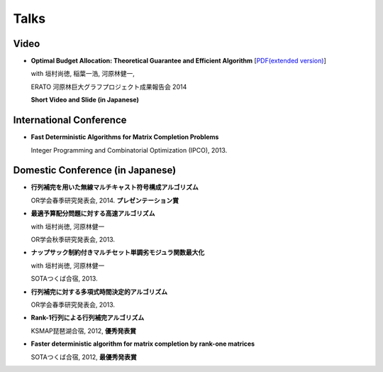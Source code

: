 Talks
======================================

Video
-----------------------------------------------------
- **Optimal Budget Allocation: Theoretical Guarantee and Efficient Algorithm**  [`PDF(extended version) <papers/icml2014.pdf>`_]
  
  with 垣村尚徳, 稲葉一浩, 河原林健一,

  ERATO 河原林巨大グラフプロジェクト成果報告会 2014
  
  **Short Video and Slide (in Japanese)**

  .. raw:: html

     <iframe width="560" height="315" src="//www.youtube.com/embed/qg57z1lRLzw" frameborder="0" allowfullscreen></iframe>
     <iframe src="http://www.slideshare.net/slideshow/embed_code/33017253" width="342" height="291" frameborder="0" marginwidth="0" marginheight="0" scrolling="no" style="border:1px solid #CCC; border-width:1px 1px 0; margin-bottom:5px; max-width: 100%;" allowfullscreen> </iframe> 
     

International Conference
-----------------------------------------------------
- **Fast Deterministic Algorithms for Matrix Completion Problems**

  Integer Programming and Combinatorial Optimization (IPCO), 2013. 

  .. raw:: html

     <iframe src="http://www.slideshare.net/slideshow/embed_code/17714382" width="342" height="291" frameborder="0" marginwidth="0" marginheight="0" scrolling="no" style="border:1px solid #CCC; border-width:1px 1px 0; margin-bottom:5px; max-width: 100%;" allowfullscreen> </iframe>

Domestic Conference (in Japanese)
-----------------------------------------------------
- **行列補完を用いた無線マルチキャスト符号構成アルゴリズム**
    
  OR学会春季研究発表会, 2014. **プレゼンテーション賞**

  .. raw:: html
    
    <iframe src="http://www.slideshare.net/slideshow/embed_code/33017160" width="342" height="291" frameborder="0" marginwidth="0" marginheight="0" scrolling="no" style="border:1px solid #CCC; border-width:1px 1px 0; margin-bottom:5px; max-width: 100%;" allowfullscreen> </iframe>


- **最適予算配分問題に対する高速アルゴリズム**
  
  with 垣村尚徳, 河原林健一 
  
  OR学会秋季研究発表会, 2013.

- **ナップサック制約付きマルチセット単調劣モジュラ関数最大化**
 
  with 垣村尚徳, 河原林健一 

  SOTAつくば合宿, 2013.
  
- **行列補完に対する多項式時間決定的アルゴリズム**
  
  OR学会春季研究発表会, 2013.

- **Rank-1行列による行列補完アルゴリズム**
  
  KSMAP琵琶湖合宿, 2012, **優秀発表賞**

- **Faster deterministic algorithm for matrix completion by rank-one matrices**
 
  SOTAつくば合宿, 2012, **最優秀発表賞**
